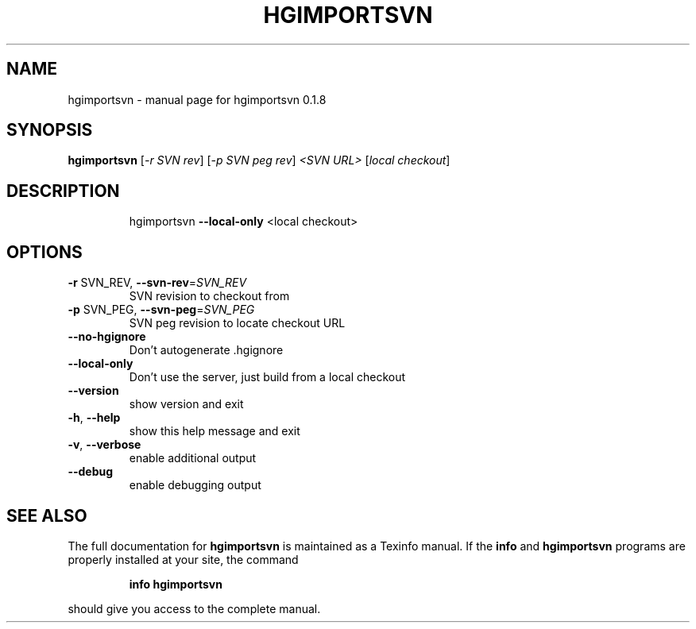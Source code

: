 .\" DO NOT MODIFY THIS FILE!  It was generated by help2man 1.36.
.TH HGIMPORTSVN "1" "January 2010" "hgimportsvn 0.1.8" "User Commands"
.SH NAME
hgimportsvn \- manual page for hgimportsvn 0.1.8
.SH SYNOPSIS
.B hgimportsvn
[\fI-r SVN rev\fR] [\fI-p SVN peg rev\fR] \fI<SVN URL> \fR[\fIlocal checkout\fR]
.SH DESCRIPTION
.IP
hgimportsvn \fB\-\-local\-only\fR <local checkout>
.SH OPTIONS
.TP
\fB\-r\fR SVN_REV, \fB\-\-svn\-rev\fR=\fISVN_REV\fR
SVN revision to checkout from
.TP
\fB\-p\fR SVN_PEG, \fB\-\-svn\-peg\fR=\fISVN_PEG\fR
SVN peg revision to locate checkout URL
.TP
\fB\-\-no\-hgignore\fR
Don't autogenerate .hgignore
.TP
\fB\-\-local\-only\fR
Don't use the server, just build from a local checkout
.TP
\fB\-\-version\fR
show version and exit
.TP
\fB\-h\fR, \fB\-\-help\fR
show this help message and exit
.TP
\fB\-v\fR, \fB\-\-verbose\fR
enable additional output
.TP
\fB\-\-debug\fR
enable debugging output
.SH "SEE ALSO"
The full documentation for
.B hgimportsvn
is maintained as a Texinfo manual.  If the
.B info
and
.B hgimportsvn
programs are properly installed at your site, the command
.IP
.B info hgimportsvn
.PP
should give you access to the complete manual.
